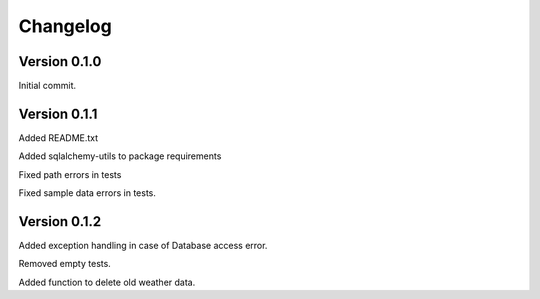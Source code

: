 ===========
Changelog
===========


-------------
Version 0.1.0
-------------
Initial commit.

-------------
Version 0.1.1
-------------
Added README.txt

Added sqlalchemy-utils to package requirements

Fixed path errors in tests

Fixed sample data errors in tests.

-------------
Version 0.1.2
-------------
Added exception handling in case of Database access error.

Removed empty tests.

Added function to delete old weather data.

